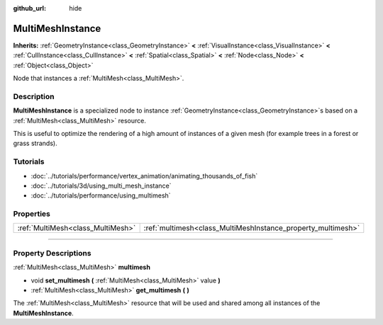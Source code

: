 :github_url: hide

.. DO NOT EDIT THIS FILE!!!
.. Generated automatically from Godot engine sources.
.. Generator: https://github.com/godotengine/godot/tree/3.6/doc/tools/make_rst.py.
.. XML source: https://github.com/godotengine/godot/tree/3.6/doc/classes/MultiMeshInstance.xml.

.. _class_MultiMeshInstance:

MultiMeshInstance
=================

**Inherits:** :ref:`GeometryInstance<class_GeometryInstance>` **<** :ref:`VisualInstance<class_VisualInstance>` **<** :ref:`CullInstance<class_CullInstance>` **<** :ref:`Spatial<class_Spatial>` **<** :ref:`Node<class_Node>` **<** :ref:`Object<class_Object>`

Node that instances a :ref:`MultiMesh<class_MultiMesh>`.

.. rst-class:: classref-introduction-group

Description
-----------

**MultiMeshInstance** is a specialized node to instance :ref:`GeometryInstance<class_GeometryInstance>`\ s based on a :ref:`MultiMesh<class_MultiMesh>` resource.

This is useful to optimize the rendering of a high amount of instances of a given mesh (for example trees in a forest or grass strands).

.. rst-class:: classref-introduction-group

Tutorials
---------

- :doc:`../tutorials/performance/vertex_animation/animating_thousands_of_fish`

- :doc:`../tutorials/3d/using_multi_mesh_instance`

- :doc:`../tutorials/performance/using_multimesh`

.. rst-class:: classref-reftable-group

Properties
----------

.. table::
   :widths: auto

   +-----------------------------------+--------------------------------------------------------------+
   | :ref:`MultiMesh<class_MultiMesh>` | :ref:`multimesh<class_MultiMeshInstance_property_multimesh>` |
   +-----------------------------------+--------------------------------------------------------------+

.. rst-class:: classref-section-separator

----

.. rst-class:: classref-descriptions-group

Property Descriptions
---------------------

.. _class_MultiMeshInstance_property_multimesh:

.. rst-class:: classref-property

:ref:`MultiMesh<class_MultiMesh>` **multimesh**

.. rst-class:: classref-property-setget

- void **set_multimesh** **(** :ref:`MultiMesh<class_MultiMesh>` value **)**
- :ref:`MultiMesh<class_MultiMesh>` **get_multimesh** **(** **)**

The :ref:`MultiMesh<class_MultiMesh>` resource that will be used and shared among all instances of the **MultiMeshInstance**.

.. |virtual| replace:: :abbr:`virtual (This method should typically be overridden by the user to have any effect.)`
.. |const| replace:: :abbr:`const (This method has no side effects. It doesn't modify any of the instance's member variables.)`
.. |vararg| replace:: :abbr:`vararg (This method accepts any number of arguments after the ones described here.)`
.. |static| replace:: :abbr:`static (This method doesn't need an instance to be called, so it can be called directly using the class name.)`
